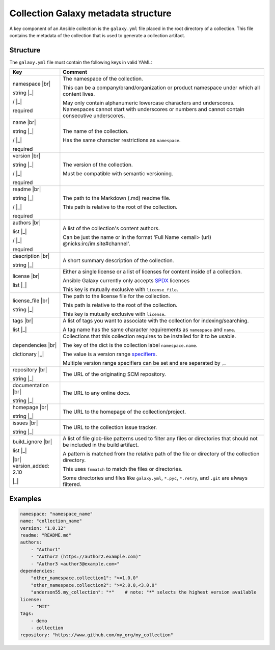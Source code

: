 .. _collections_galaxy_meta:

************************************
Collection Galaxy metadata structure
************************************

A key component of an Ansible collection is the ``galaxy.yml`` file placed in the root directory of a collection. This
file contains the metadata of the collection that is used to generate a collection artifact.

Structure
=========

The ``galaxy.yml`` file must contain the following keys in valid YAML:


.. rst-class:: documentation-table

.. list-table::
    :header-rows: 1
    :widths: auto

    * - Key
      - Comment

    * - .. rst-class:: value-name

        namespace |br|

        .. rst-class:: value-type

        string |_|

        .. rst-class:: value-separator

        / |_|

        .. rst-class:: value-required

        required
        
      - The namespace of the collection.

        This can be a company/brand/organization or product namespace under which all content lives.

        May only contain alphanumeric lowercase characters and underscores. Namespaces cannot start with underscores or numbers and cannot contain consecutive underscores.

        

    * - .. rst-class:: value-name

        name |br|

        .. rst-class:: value-type

        string |_|

        .. rst-class:: value-separator

        / |_|

        .. rst-class:: value-required

        required
        
      - The name of the collection.

        Has the same character restrictions as ``namespace``.

        

    * - .. rst-class:: value-name

        version |br|

        .. rst-class:: value-type

        string |_|

        .. rst-class:: value-separator

        / |_|

        .. rst-class:: value-required

        required
        
      - The version of the collection.

        Must be compatible with semantic versioning.

        

    * - .. rst-class:: value-name

        readme |br|

        .. rst-class:: value-type

        string |_|

        .. rst-class:: value-separator

        / |_|

        .. rst-class:: value-required

        required
        
      - The path to the Markdown (.md) readme file.

        This path is relative to the root of the collection.

        

    * - .. rst-class:: value-name

        authors |br|

        .. rst-class:: value-type

        list |_|

        .. rst-class:: value-separator

        / |_|

        .. rst-class:: value-required

        required
        
      - A list of the collection's content authors.

        Can be just the name or in the format 'Full Name <email> (url) @nicks:irc/im.site#channel'.

        

    * - .. rst-class:: value-name

        description |br|

        .. rst-class:: value-type

        string |_|

        
        
      - A short summary description of the collection.

        

    * - .. rst-class:: value-name

        license |br|

        .. rst-class:: value-type

        list |_|

        
        
      - Either a single license or a list of licenses for content inside of a collection.

        Ansible Galaxy currently only accepts `SPDX <https://spdx.org/licenses/>`_ licenses

        This key is mutually exclusive with ``license_file``.

        

    * - .. rst-class:: value-name

        license_file |br|

        .. rst-class:: value-type

        string |_|

        
        
      - The path to the license file for the collection.

        This path is relative to the root of the collection.

        This key is mutually exclusive with ``license``.

        

    * - .. rst-class:: value-name

        tags |br|

        .. rst-class:: value-type

        list |_|

        
        
      - A list of tags you want to associate with the collection for indexing/searching.

        A tag name has the same character requirements as ``namespace`` and ``name``.

        

    * - .. rst-class:: value-name

        dependencies |br|

        .. rst-class:: value-type

        dictionary |_|

        
        
      - Collections that this collection requires to be installed for it to be usable.

        The key of the dict is the collection label ``namespace.name``.

        The value is a version range `specifiers <https://python-semanticversion.readthedocs.io/en/latest/#requirement-specification>`_.

        Multiple version range specifiers can be set and are separated by ``,``.

        

    * - .. rst-class:: value-name

        repository |br|

        .. rst-class:: value-type

        string |_|

        
        
      - The URL of the originating SCM repository.

        

    * - .. rst-class:: value-name

        documentation |br|

        .. rst-class:: value-type

        string |_|

        
        
      - The URL to any online docs.

        

    * - .. rst-class:: value-name

        homepage |br|

        .. rst-class:: value-type

        string |_|

        
        
      - The URL to the homepage of the collection/project.

        

    * - .. rst-class:: value-name

        issues |br|

        .. rst-class:: value-type

        string |_|

        
        
      - The URL to the collection issue tracker.

        

    * - .. rst-class:: value-name

        build_ignore |br|

        .. rst-class:: value-type

        list |_|

        
        .. rst-class:: value-added-in

        |br| version_added: 2.10

        |_|
      - A list of file glob-like patterns used to filter any files or directories that should not be included in the build artifact.

        A pattern is matched from the relative path of the file or directory of the collection directory.

        This uses ``fnmatch`` to match the files or directories.

        Some directories and files like ``galaxy.yml``, ``*.pyc``, ``*.retry``, and ``.git`` are always filtered.

        

Examples
========

.. code-block:: yaml

    namespace: "namespace_name"
    name: "collection_name"
    version: "1.0.12"
    readme: "README.md"
    authors:
        - "Author1"
        - "Author2 (https://author2.example.com)"
        - "Author3 <author3@example.com>"
    dependencies:
        "other_namespace.collection1": ">=1.0.0"
        "other_namespace.collection2": ">=2.0.0,<3.0.0"
        "anderson55.my_collection": "*"    # note: "*" selects the highest version available
    license:
        - "MIT"
    tags:
        - demo
        - collection
    repository: "https://www.github.com/my_org/my_collection"

.. seealso::

  :ref:`developing_collections`
       Develop or modify a collection.
  :ref:`developing_modules_general`
       Learn about how to write Ansible modules
  :ref:`collections`
       Learn how to install and use collections.
  `Mailing List <https://groups.google.com/group/ansible-devel>`_
       The development mailing list
  `irc.libera.chat <https://libera.chat/>`_
       #ansible IRC chat channel